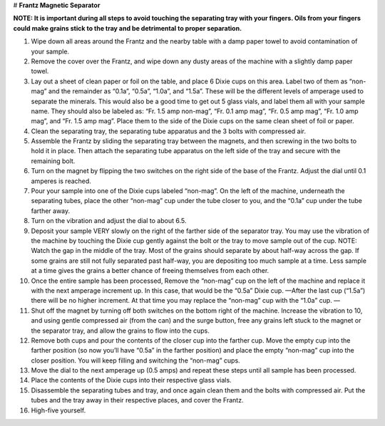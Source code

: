 # **Frantz Magnetic Separator**

**NOTE: It is important during all steps to avoid touching the separating tray with your fingers. Oils from your fingers could make grains stick to the tray and be detrimental to proper separation.**

1. Wipe down all areas around the Frantz and the nearby table with a damp paper towel to avoid contamination of your sample.

2. Remove the cover over the Frantz, and wipe down any dusty areas of the machine with a slightly damp paper towel.

3.   Lay out a sheet of clean paper or foil on the table, and place 6 Dixie cups on this area. Label two of them as “non-mag” and the remainder as “0.1a”, “0.5a”, “1.0a”, and “1.5a”. These will be the different levels of amperage used to separate the minerals. This would also be a good time to get out 5 glass vials, and label them all with your sample name. They should also be labeled as: “Fr. 1.5 amp non-mag”, “Fr. 0.1 amp mag”, “Fr. 0.5 amp mag”, “Fr. 1.0 amp mag”, and “Fr. 1.5 amp mag”. Place them to the side of the Dixie cups on the same clean sheet of foil or paper.

4.   Clean the separating tray, the separating tube apparatus and the 3 bolts with compressed air.

5.   Assemble the Frantz by sliding the separating tray between the magnets, and then screwing in the two bolts to hold it in place. Then attach the separating tube apparatus on the left side of the tray and secure with the remaining bolt.

6.   Turn on the magnet by flipping the two switches on the right side of the base of the Frantz. Adjust the dial until 0.1 amperes is reached.

7.   Pour your sample into one of the Dixie cups labeled “non-mag”. On the left of the machine, underneath the separating tubes, place the other “non-mag” cup under the tube closer to you, and the “0.1a” cup under the tube farther away.

8.   Turn on the vibration and adjust the dial to about 6.5.

9.   Deposit your sample VERY slowly on the right of the farther side of the separator tray. You may use the vibration of the machine by touching the Dixie cup gently against the bolt or the tray to move sample out of the cup. NOTE: Watch the gap in the middle of the tray. Most of the grains should separate by about half-way across the gap. If some grains are still not fully separated past half-way, you are depositing too much sample at a time. Less sample at a time gives the grains a better chance of freeing themselves from each other.

10. Once the entire sample has been processed, Remove the “non-mag” cup on the left of the machine and replace it with the next amperage increment up. In this case, that would be the “0.5a” Dixie cup. —After the last cup (“1.5a”) there will be no higher increment. At that time you may replace the “non-mag” cup with the “1.0a” cup. —

11. Shut off the magnet by turning off both switches on the bottom right of the machine. Increase the vibration to 10, and using gentle compressed air (from the can) and the surge button, free any grains left stuck to the magnet or the separator tray, and allow the grains to flow into the cups.

12. Remove both cups and pour the contents of the closer cup into the farther cup. Move the empty cup into the farther position (so now you’ll have “0.5a” in the farther position) and place the empty “non-mag” cup into the closer position. You will keep filling and switching the “non-mag” cups.

13. Move the dial to the next amperage up (0.5 amps) and repeat these steps until all sample has been processed.

14. Place the contents of the Dixie cups into their respective glass vials.

15. Disassemble the separating tubes and tray, and once again clean them and the bolts with compressed air. Put the tubes and the tray away in their respective places, and cover the Frantz.

16. High-five yourself.
